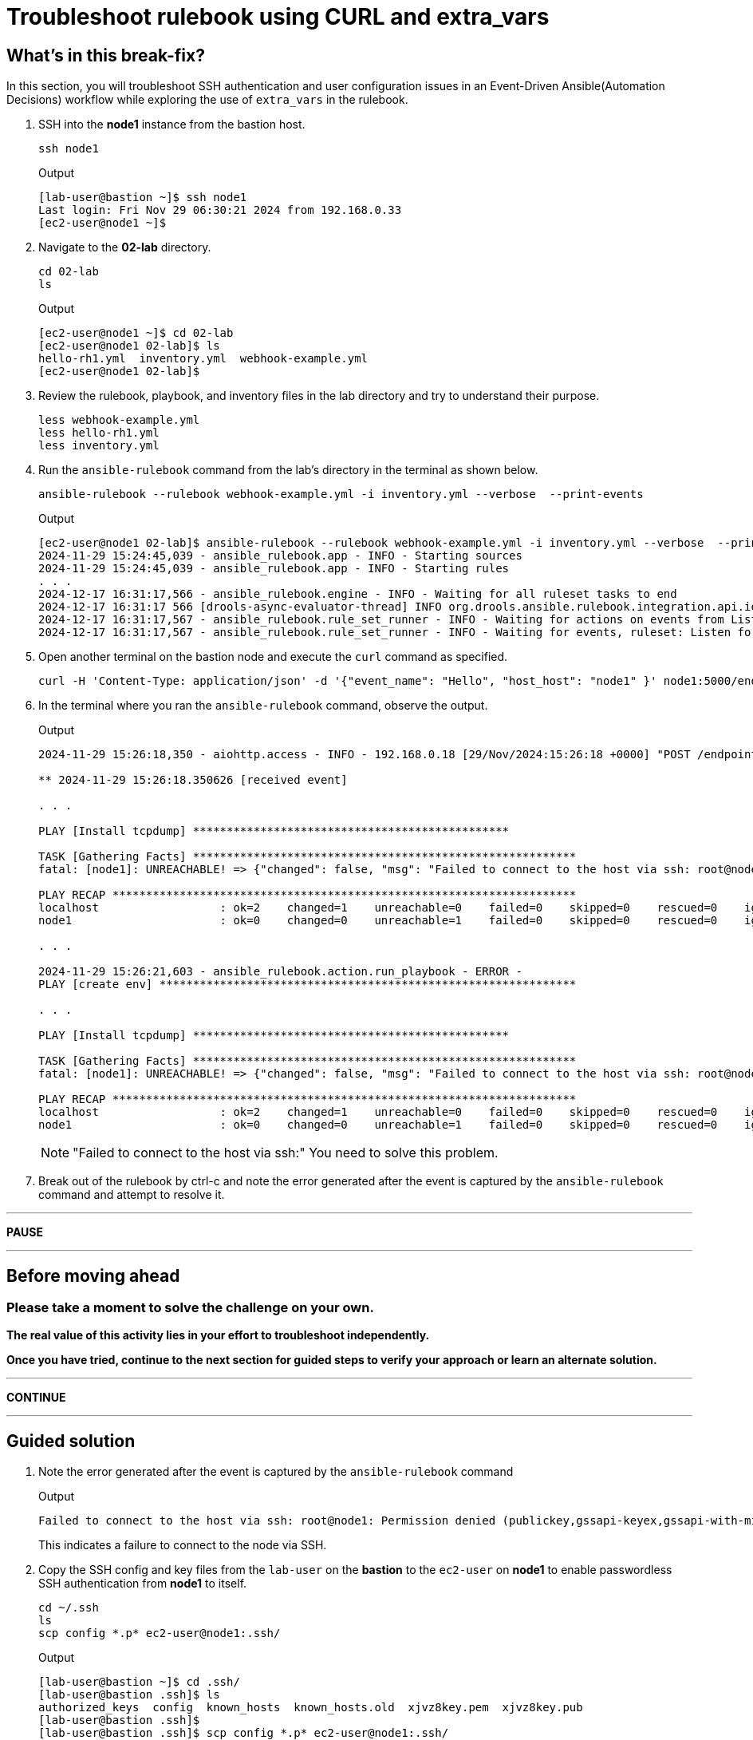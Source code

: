 = Troubleshoot rulebook using CURL and extra_vars

[#in_this_bfx]
== What’s in this break-fix?

In this section, you will troubleshoot SSH authentication and user configuration issues in an Event-Driven Ansible(Automation Decisions) workflow while exploring the use of `extra_vars` in the rulebook.

. SSH into the *node1* instance from the bastion host.
+
[source,bash]
----
ssh node1
----
+
.Output
----
[lab-user@bastion ~]$ ssh node1
Last login: Fri Nov 29 06:30:21 2024 from 192.168.0.33
[ec2-user@node1 ~]$ 
----

. Navigate to the *02-lab* directory.  
+
[source,bash]
----
cd 02-lab
ls
----
+
.Output
----
[ec2-user@node1 ~]$ cd 02-lab
[ec2-user@node1 02-lab]$ ls
hello-rh1.yml  inventory.yml  webhook-example.yml
[ec2-user@node1 02-lab]$ 
----

. Review the rulebook, playbook, and inventory files in the lab directory and try to understand their purpose.
+
[source,bash]
----
less webhook-example.yml
less hello-rh1.yml
less inventory.yml
----
  
. Run the `ansible-rulebook` command from the lab's directory in the terminal as shown below.  
+
[source,bash]
----
ansible-rulebook --rulebook webhook-example.yml -i inventory.yml --verbose  --print-events
----
+
.Output
----
[ec2-user@node1 02-lab]$ ansible-rulebook --rulebook webhook-example.yml -i inventory.yml --verbose  --print-events
2024-11-29 15:24:45,039 - ansible_rulebook.app - INFO - Starting sources
2024-11-29 15:24:45,039 - ansible_rulebook.app - INFO - Starting rules
. . . 
2024-12-17 16:31:17,566 - ansible_rulebook.engine - INFO - Waiting for all ruleset tasks to end
2024-12-17 16:31:17 566 [drools-async-evaluator-thread] INFO org.drools.ansible.rulebook.integration.api.io.RuleExecutorChannel - Async channel connected
2024-12-17 16:31:17,567 - ansible_rulebook.rule_set_runner - INFO - Waiting for actions on events from Listen for events on a webhook
2024-12-17 16:31:17,567 - ansible_rulebook.rule_set_runner - INFO - Waiting for events, ruleset: Listen for events on a webhook
----

. Open another terminal on the bastion node and execute the `curl` command as specified.  
+
[source,bash]
----
curl -H 'Content-Type: application/json' -d '{"event_name": "Hello", "host_host": "node1" }' node1:5000/endpoint
----

. In the terminal where you ran the `ansible-rulebook` command, observe the output.  
+
.Output
----
2024-11-29 15:26:18,350 - aiohttp.access - INFO - 192.168.0.18 [29/Nov/2024:15:26:18 +0000] "POST /endpoint HTTP/1.1" 200 158 "-" "curl/7.76.1"

** 2024-11-29 15:26:18.350626 [received event] 

. . . 

PLAY [Install tcpdump] ***********************************************

TASK [Gathering Facts] *********************************************************
fatal: [node1]: UNREACHABLE! => {"changed": false, "msg": "Failed to connect to the host via ssh: root@node1: Permission denied (publickey,gssapi-keyex,gssapi-with-mic).", "unreachable": true}

PLAY RECAP *********************************************************************
localhost                  : ok=2    changed=1    unreachable=0    failed=0    skipped=0    rescued=0    ignored=0   
node1                      : ok=0    changed=0    unreachable=1    failed=0    skipped=0    rescued=0    ignored=0   

. . . 

2024-11-29 15:26:21,603 - ansible_rulebook.action.run_playbook - ERROR - 
PLAY [create env] **************************************************************

. . . 

PLAY [Install tcpdump] ***********************************************

TASK [Gathering Facts] *********************************************************
fatal: [node1]: UNREACHABLE! => {"changed": false, "msg": "Failed to connect to the host via ssh: root@node1: Permission denied (publickey,gssapi-keyex,gssapi-with-mic).", "unreachable": true}

PLAY RECAP *********************************************************************
localhost                  : ok=2    changed=1    unreachable=0    failed=0    skipped=0    rescued=0    ignored=0   
node1                      : ok=0    changed=0    unreachable=1    failed=0    skipped=0    rescued=0    ignored=0   
----
+
NOTE: "Failed to connect to the host via ssh:" You need to solve this problem. 

. Break out of the rulebook by ctrl-c and note the error generated after the event is captured by the `ansible-rulebook` command and attempt to resolve it.


'''

**PAUSE**

'''

== Before moving ahead 

=== Please take a moment to solve the challenge on your own.

**The real value of this activity lies in your effort to troubleshoot independently.**

**Once you have tried, continue to the next section for guided steps to verify your approach or learn an alternate solution.**

'''

**CONTINUE**

'''


[#guided_solution]
== Guided solution

. Note the error generated after the event is captured by the `ansible-rulebook` command
+
.Output
----
Failed to connect to the host via ssh: root@node1: Permission denied (publickey,gssapi-keyex,gssapi-with-mic).
----
+
This indicates a failure to connect to the node via SSH.

. Copy the SSH config and key files from the `lab-user` on the *bastion* to the `ec2-user` on *node1* to enable passwordless SSH authentication from *node1* to itself.  
+
[source,bash]
----
cd ~/.ssh
ls
scp config *.p* ec2-user@node1:.ssh/
----
+
.Output
----
[lab-user@bastion ~]$ cd .ssh/
[lab-user@bastion .ssh]$ ls
authorized_keys  config  known_hosts  known_hosts.old  xjvz8key.pem  xjvz8key.pub
[lab-user@bastion .ssh]$ 
[lab-user@bastion .ssh]$ scp config *.p* ec2-user@node1:.ssh/
config                                                                                                             100%  216   304.2KB/s   00:00    
xjvz8key.pem                                                                                                       100% 2602     5.3MB/s   00:00    
xjvz8key.pub                                                                                                       100%  552   353.7KB/s   00:00    
[lab-user@bastion .ssh]$ 
----

. Login back to *node1* and attempt to SSH to itself.
+
.Output
----
[lab-user@bastion .ssh]$ ssh node1
Last login: Fri Nov 29 16:11:55 2024 from 192.168.0.18
[ec2-user@node1 ~]$ 
[ec2-user@node1 ~]$ ssh node1
Last login: Fri Nov 29 16:19:17 2024 from 192.168.0.18
[ec2-user@node1 ~]$ 
----

. Re-run the rulebook if it is not already running and send the event using the `curl` command as earlier.
+
.Output
----
TASK [Gathering Facts] *********************************************************
fatal: [node1]: UNREACHABLE! => {"changed": false, "msg": "Failed to create temporary directory. In some cases, you may have been able to authenticate and did not have permissions on the target directory. Consider changing the remote tmp path in ansible.cfg to a path rooted in \"/tmp\", for more error information use -vvv. Failed command was: ( umask 77 && mkdir -p \"` echo Please login as the user \"ec2-user\" rather than the user \"root\"./.ansible/tmp `\"&& mkdir \"` echo Please login as the user \"ec2-user\" rather than the user \"root\"./.ansible/tmp/ansible-tmp-1732897310.5139034-2830-144138432594257 `\" && echo ansible-tmp-1732897310.5139034-2830-144138432594257=\"` echo Please login as the user \"ec2-user\" rather than the user \"root\"./.ansible/tmp/ansible-tmp-1732897310.5139034-2830-144138432594257 `\" ), exited with result 142, stdout output: Please login as the user \"ec2-user\" rather than the user \"root\".\n\n", "unreachable": true}
----

. Note the new error captured this time.
+
----
Please login as the user \"ec2-user\" rather than the user \"root\"
----

. Ensure you are in the `02-lab` directory on *node1*.

. Edit the `hello-rh1.yml` playbook and change `remote_user: root` to `remote_user: ec2-user`.
+
[source,bash]
----
vi hello-rh1.yml
----

. While the rulebook is still running on *node1*, send the event from the bastion host again.

. Note that the playbook runs successfully this time, and the `Install tcpdump` task is executed. Ctrl-c to exit the rulebook on node1 and continue to the next section.
